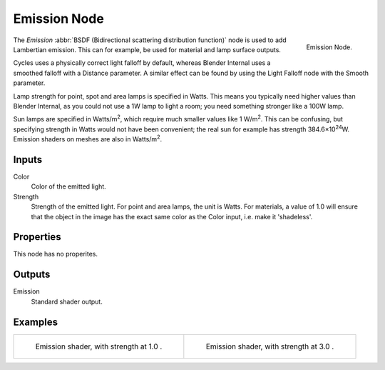 
*************
Emission Node
*************

.. figure:: /images/render_cycles_nodes_shaders_emission.png
   :align: right

   Emission Node.

The *Emission* :abbr:`BSDF (Bidirectional scattering distribution function)`
node is used to add Lambertian emission.
This can for example, be used for material and lamp surface outputs.

Cycles uses a physically correct light falloff by default,
whereas Blender Internal uses a smoothed falloff with a Distance parameter.
A similar effect can be found by using the Light Falloff node with the Smooth parameter.

Lamp strength for point, spot and area lamps is specified in Watts.
This means you typically need higher values than Blender Internal,
as you could not use a 1W lamp to light a room; you need something stronger like a 100W lamp.

Sun lamps are specified in Watts/m\ :sup:`2`\, which require much smaller values like 1 W/m\ :sup:`2`\.
This can be confusing, but specifying strength in Watts would not have been convenient;
the real sun for example has strength 384.6×10\ :sup:`24`\W.
Emission shaders on meshes are also in Watts/m\ :sup:`2`\.


Inputs
======

Color
   Color of the emitted light.
Strength
   Strength of the emitted light. For point and area lamps, the unit is Watts.
   For materials, a value of 1.0 will ensure that the object in the image has
   the exact same color as the Color input, i.e. make it 'shadeless'.


Properties
==========

This node has no properites.


Outputs
=======

Emission
   Standard shader output.


Examples
========

.. list-table::

   * - .. figure:: /images/cycles_nodes_shader_emission_example.jpg

         Emission shader, with strength at 1.0 .

     - .. figure:: /images/cycles_nodes_shader_emission_example_bright.jpg

         Emission shader, with strength at 3.0 .
